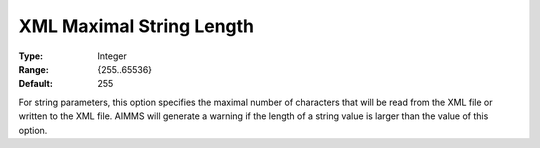 

.. _Options_XML_-_XML_Maximal_String_Length:


XML Maximal String Length
=========================



:Type:	Integer	
:Range:	{255..65536}	
:Default:	255	



For string parameters, this option specifies the maximal number of characters that will be read from the XML file or written to the XML file. AIMMS will generate a warning if the length of a string value is larger than the value of this option.

